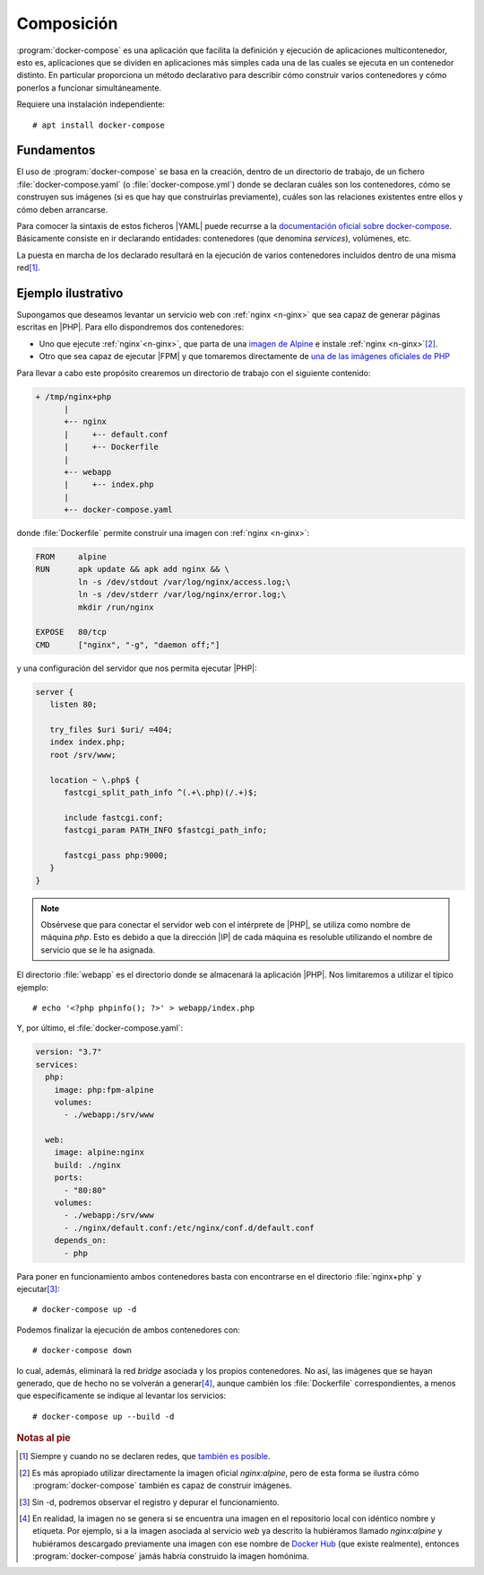 .. _docker-compose:

Composición
***********
:program:`docker-compose` es una aplicación que facilita la definición y
ejecución de aplicaciones multicontenedor, esto es, aplicaciones que se dividen
en aplicaciones más simples cada una de las cuales se ejecuta en un contenedor
distinto. En particular proporciona un método declarativo para describir cómo
construir varios contenedores y cómo ponerlos a funcionar simultáneamente.

Requiere una instalación independiente::

   # apt install docker-compose

Fundamentos
===========
El uso de :program:`docker-compose` se basa en la creación, dentro de un
directorio de trabajo, de un fichero :file:`docker-compose.yaml` (o
:file:`docker-compose.yml`) donde se declaran cuáles son los contenedores, cómo
se construyen sus imágenes (si es que hay que construirlas previamente), cuáles
son las relaciones existentes entre ellos y cómo deben arrancarse.

Para comocer la sintaxis de estos ficheros |YAML| puede recurrse a la
`documentación oficial sobre docker-compose
<https://docs.docker.com/compose/compose-file/>`_. Básicamente consiste en ir
declarando entidades: contenedores (que denomina *services*), volúmenes, etc.

La puesta en marcha de los declarado resultará en la ejecución de varios
contenedores incluidos dentro de una misma red\ [#]_.

Ejemplo ilustrativo
===================
Supongamos que deseamos levantar un servicio web con :ref:`nginx <n-ginx>` que
sea capaz de generar páginas escritas en |PHP|. Para ello dispondremos dos
contenedores:

* Uno que ejecute :ref:`nginx`<n-ginx>`, que parta de una `imagen de Alpine
  <https://hub.docker.com/_/alpine>`_ e instale :ref:`nginx <n-ginx>`\ [#]_.
 
* Otro que sea capaz de ejecutar |FPM| y que tomaremos directamente de `una de
  las imágenes oficiales de PHP <https://hub.docker.com/_/php>`_

Para llevar a cabo este propósito crearemos un directorio de trabajo con el
siguiente contenido:

.. code-block:: none

   + /tmp/nginx+php
         |
         +-- nginx
         |     +-- default.conf
         |     +-- Dockerfile
         |
         +-- webapp
         |     +-- index.php
         |
         +-- docker-compose.yaml

donde :file:`Dockerfile` permite construir una imagen con :ref:`nginx <n-ginx>`:

.. code-block:: docker

   FROM     alpine
   RUN      apk update && apk add nginx && \
            ln -s /dev/stdout /var/log/nginx/access.log;\
            ln -s /dev/stderr /var/log/nginx/error.log;\
            mkdir /run/nginx

   EXPOSE   80/tcp
   CMD      ["nginx", "-g", "daemon off;"]

y una configuración del servidor que nos permita ejecutar |PHP|:

.. code-block:: nginx

   server {
      listen 80;

      try_files $uri $uri/ =404;
      index index.php;
      root /srv/www;

      location ~ \.php$ {
         fastcgi_split_path_info ^(.+\.php)(/.+)$;

         include fastcgi.conf;
         fastcgi_param PATH_INFO $fastcgi_path_info;

         fastcgi_pass php:9000;
      }
   }

.. note:: Obsérvese que para conectar el servidor web con el intérprete de
   |PHP|, se utiliza como nombre de máquina *php*. Esto es debido a que la
   dirección |IP| de cada máquina es resoluble utilizando el nombre de servicio
   que se le ha asignada.

El directorio :file:`webapp` es el directorio donde se almacenará la aplicación
|PHP|. Nos limitaremos a utilizar el típico ejemplo::

   # echo '<?php phpinfo(); ?>' > webapp/index.php

Y, por último, el :file:`docker-compose.yaml`:

.. code-block:: yaml

   version: "3.7"
   services:
     php:
       image: php:fpm-alpine
       volumes:
         - ./webapp:/srv/www

     web:
       image: alpine:nginx
       build: ./nginx
       ports:
         - "80:80"
       volumes:
         - ./webapp:/srv/www
         - ./nginx/default.conf:/etc/nginx/conf.d/default.conf
       depends_on:
         - php

Para poner en funcionamiento ambos contenedores basta con encontrarse en el
directorio :file:`nginx+php` y ejecutar\ [#]_::

   # docker-compose up -d

Podemos finalizar la ejecución de ambos contenedores con::

   # docker-compose down

lo cual, además, eliminará la red *bridge* asociada y los propios contenedores.
No así, las imágenes que se hayan generado, que de hecho no se volverán a
generar\ [#]_, aunque cambién los :file:`Dockerfile` correspondientes, a menos
que específicamente se indique al levantar los servicios::

   # docker-compose up --build -d

.. rubric:: Notas al pie

.. [#] Siempre y cuando no se declaren redes, que `también es posible
   <https://docs.docker.com/compose/networking/>`_.

.. [#] Es más apropiado utilizar directamente la imagen oficial *nginx:alpine*,
   pero de esta forma se ilustra cómo :program:`docker-compose` también es capaz
   de construir imágenes.

.. [#] Sin -d, podremos observar el registro y depurar el funcionamiento.

.. [#] En realidad, la imagen no se genera si se encuentra una imagen en el
   repositorio local con idéntico nombre y etiqueta. Por ejemplo, si a la imagen
   asociada al servicio *web* ya descrito la hubiéramos llamado *nginx:alpine* y
   hubiéramos descargado previamente una imagen con ese nombre de `Docker Hub`_
   (que existe realmente), entonces :program:`docker-compose` jamás habría
   construido la imagen homónima.
 
.. |YAML| replace:: :abbr:`YAML (YAML Ain't Markup Language)`
.. |PHP| replace:: :abbr:`PHP (PHP HyperText Preprocessor)`
.. |FPM| replace:: :abbr:`FPM (FastCGI Process Manager)`

.. _Docker Hub: https://hub.docker.com
